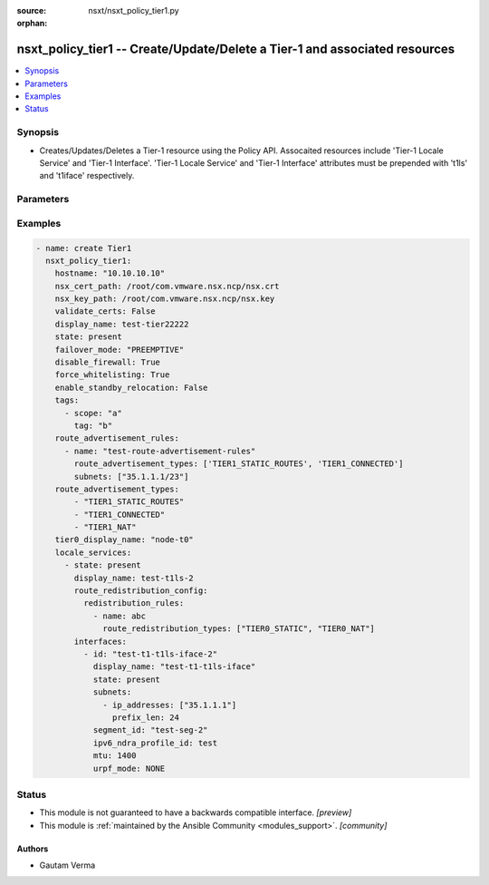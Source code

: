 :source: nsxt/nsxt_policy_tier1.py

:orphan:

.. _nsxt_policy_tier1_module:


nsxt_policy_tier1 -- Create/Update/Delete a Tier-1 and associated resources
+++++++++++++++++++++++++++++++++++++++++++++++++++++++++++++++++++++++++++

.. versionadded:: 2.8

.. contents::
   :local:
   :depth: 1


Synopsis
--------
- Creates/Updates/Deletes a Tier-1 resource using the Policy API. Assocaited resources include 'Tier-1 Locale Service' and 'Tier-1 Interface'. 'Tier-1 Locale Service' and 'Tier-1 Interface' attributes must be prepended with 't1ls' and 't1iface' respectively.




Parameters
----------

.. raw:: html

    <table  border=0 cellpadding=0 class="documentation-table">
        <tr>
            <th colspan="4">Parameter</th>
            <th>Choices/<font color="blue">Defaults</font></th>
                        <th width="100%">Comments</th>
        </tr>
                    <tr>
                                                                <td colspan="4">
                    <div class="ansibleOptionAnchor" id="parameter-achieve_subresource_state_if_del_parent"></div>
                    <b>achieve_subresource_state_if_del_parent</b>
                    <a class="ansibleOptionLink" href="#parameter-achieve_subresource_state_if_del_parent" title="Permalink to this option"></a>
                    <div style="font-size: small">
                        <span style="color: purple">boolean</span>
                                                                    </div>
                                    </td>
                                <td>
                                                                                                                                                                                                                    <ul style="margin: 0; padding: 0"><b>Choices:</b>
                                                                                                                                                                <li><div style="color: blue"><b>no</b>&nbsp;&larr;</div></li>
                                                                                                                                                                                                <li>yes</li>
                                                                                    </ul>
                                                                            </td>
                                                                <td>
                                            <div>Can be used to achieve the state of subresources even if the parent(base) resource&#x27;s state is absent.</div>
                                            <div>Can be specified for each subresource.</div>
                                                        </td>
            </tr>
                                <tr>
                                                                <td colspan="4">
                    <div class="ansibleOptionAnchor" id="parameter-ca_path"></div>
                    <b>ca_path</b>
                    <a class="ansibleOptionLink" href="#parameter-ca_path" title="Permalink to this option"></a>
                    <div style="font-size: small">
                        <span style="color: purple">string</span>
                                                                    </div>
                                    </td>
                                <td>
                                                                                                                                                            </td>
                                                                <td>
                                            <div>Path to the CA bundle to be used to verify host&#x27;s SSL certificate</div>
                                                        </td>
            </tr>
                                <tr>
                                                                <td colspan="4">
                    <div class="ansibleOptionAnchor" id="parameter-create_or_update_subresource_first"></div>
                    <b>create_or_update_subresource_first</b>
                    <a class="ansibleOptionLink" href="#parameter-create_or_update_subresource_first" title="Permalink to this option"></a>
                    <div style="font-size: small">
                        <span style="color: purple">boolean</span>
                                                                    </div>
                                    </td>
                                <td>
                                                                                                                                                                                                                    <ul style="margin: 0; padding: 0"><b>Choices:</b>
                                                                                                                                                                <li><div style="color: blue"><b>no</b>&nbsp;&larr;</div></li>
                                                                                                                                                                                                <li>yes</li>
                                                                                    </ul>
                                                                            </td>
                                                                <td>
                                            <div>Can be used to create subresources first.</div>
                                            <div>Can be specified for each subresource.</div>
                                                        </td>
            </tr>
                                <tr>
                                                                <td colspan="4">
                    <div class="ansibleOptionAnchor" id="parameter-default_rule_logging"></div>
                    <b>default_rule_logging</b>
                    <a class="ansibleOptionLink" href="#parameter-default_rule_logging" title="Permalink to this option"></a>
                    <div style="font-size: small">
                        <span style="color: purple">-</span>
                                                                    </div>
                                    </td>
                                <td>
                                                                                                                                                                                                                <b>Default:</b><br/><div style="color: blue">"no"</div>
                                    </td>
                                                                <td>
                                            <div>Enable logging for whitelisted rule. Indicates if logging should be enabled for the default whitelisting rule.</div>
                                                        </td>
            </tr>
                                <tr>
                                                                <td colspan="4">
                    <div class="ansibleOptionAnchor" id="parameter-delete_subresource_first"></div>
                    <b>delete_subresource_first</b>
                    <a class="ansibleOptionLink" href="#parameter-delete_subresource_first" title="Permalink to this option"></a>
                    <div style="font-size: small">
                        <span style="color: purple">boolean</span>
                                                                    </div>
                                    </td>
                                <td>
                                                                                                                                                                                                                    <ul style="margin: 0; padding: 0"><b>Choices:</b>
                                                                                                                                                                <li>no</li>
                                                                                                                                                                                                <li><div style="color: blue"><b>yes</b>&nbsp;&larr;</div></li>
                                                                                    </ul>
                                                                            </td>
                                                                <td>
                                            <div>Can be used to delete subresources first.</div>
                                            <div>Can be specified for each subresource.</div>
                                                        </td>
            </tr>
                                <tr>
                                                                <td colspan="4">
                    <div class="ansibleOptionAnchor" id="parameter-description"></div>
                    <b>description</b>
                    <a class="ansibleOptionLink" href="#parameter-description" title="Permalink to this option"></a>
                    <div style="font-size: small">
                        <span style="color: purple">string</span>
                                                                    </div>
                                    </td>
                                <td>
                                                                                                                                                            </td>
                                                                <td>
                                            <div>Tier-1 description</div>
                                                        </td>
            </tr>
                                <tr>
                                                                <td colspan="4">
                    <div class="ansibleOptionAnchor" id="parameter-dhcp_config_display_name"></div>
                    <b>dhcp_config_display_name</b>
                    <a class="ansibleOptionLink" href="#parameter-dhcp_config_display_name" title="Permalink to this option"></a>
                    <div style="font-size: small">
                        <span style="color: purple">string</span>
                                                                    </div>
                                    </td>
                                <td>
                                                                                                                                                            </td>
                                                                <td>
                                            <div>Same as dhcp_config_id. Either one can be specified. If both are specified, dhcp_config_id takes precedence.</div>
                                                        </td>
            </tr>
                                <tr>
                                                                <td colspan="4">
                    <div class="ansibleOptionAnchor" id="parameter-dhcp_config_id"></div>
                    <b>dhcp_config_id</b>
                    <a class="ansibleOptionLink" href="#parameter-dhcp_config_id" title="Permalink to this option"></a>
                    <div style="font-size: small">
                        <span style="color: purple">string</span>
                                                                    </div>
                                    </td>
                                <td>
                                                                                                                                                            </td>
                                                                <td>
                                            <div>DHCP configuration for Segments connected to Tier-1. DHCP service is configured in relay mode.</div>
                                                        </td>
            </tr>
                                <tr>
                                                                <td colspan="4">
                    <div class="ansibleOptionAnchor" id="parameter-disable_firewall"></div>
                    <b>disable_firewall</b>
                    <a class="ansibleOptionLink" href="#parameter-disable_firewall" title="Permalink to this option"></a>
                    <div style="font-size: small">
                        <span style="color: purple">boolean</span>
                                                                    </div>
                                    </td>
                                <td>
                                                                                                                                                                                                                    <ul style="margin: 0; padding: 0"><b>Choices:</b>
                                                                                                                                                                <li><div style="color: blue"><b>no</b>&nbsp;&larr;</div></li>
                                                                                                                                                                                                <li>yes</li>
                                                                                    </ul>
                                                                            </td>
                                                                <td>
                                            <div>Disable or enable gateway fiewall.</div>
                                                        </td>
            </tr>
                                <tr>
                                                                <td colspan="4">
                    <div class="ansibleOptionAnchor" id="parameter-display_name"></div>
                    <b>display_name</b>
                    <a class="ansibleOptionLink" href="#parameter-display_name" title="Permalink to this option"></a>
                    <div style="font-size: small">
                        <span style="color: purple">string</span>
                                                                    </div>
                                    </td>
                                <td>
                                                                                                                                                            </td>
                                                                <td>
                                            <div>Display name.</div>
                                            <div>If resource ID is not specified, display_name will be used as ID.</div>
                                                        </td>
            </tr>
                                <tr>
                                                                <td colspan="4">
                    <div class="ansibleOptionAnchor" id="parameter-do_wait_till_create"></div>
                    <b>do_wait_till_create</b>
                    <a class="ansibleOptionLink" href="#parameter-do_wait_till_create" title="Permalink to this option"></a>
                    <div style="font-size: small">
                        <span style="color: purple">boolean</span>
                                                                    </div>
                                    </td>
                                <td>
                                                                                                                                                                                                                    <ul style="margin: 0; padding: 0"><b>Choices:</b>
                                                                                                                                                                <li><div style="color: blue"><b>no</b>&nbsp;&larr;</div></li>
                                                                                                                                                                                                <li>yes</li>
                                                                                    </ul>
                                                                            </td>
                                                                <td>
                                            <div>Can be used to wait for the realization of subresource before the request to create the next resource is sent to the Manager.</div>
                                            <div>Can be specified for each subresource.</div>
                                                        </td>
            </tr>
                                <tr>
                                                                <td colspan="4">
                    <div class="ansibleOptionAnchor" id="parameter-enable_standby_relocation"></div>
                    <b>enable_standby_relocation</b>
                    <a class="ansibleOptionLink" href="#parameter-enable_standby_relocation" title="Permalink to this option"></a>
                    <div style="font-size: small">
                        <span style="color: purple">boolean</span>
                                                                    </div>
                                    </td>
                                <td>
                                                                                                                                                                                                                    <ul style="margin: 0; padding: 0"><b>Choices:</b>
                                                                                                                                                                <li><div style="color: blue"><b>no</b>&nbsp;&larr;</div></li>
                                                                                                                                                                                                <li>yes</li>
                                                                                    </ul>
                                                                            </td>
                                                                <td>
                                            <div>Flag to enable standby service router relocation.</div>
                                            <div>Standby relocation is not enabled until edge cluster is configured for Tier1.</div>
                                                        </td>
            </tr>
                                <tr>
                                                                <td colspan="4">
                    <div class="ansibleOptionAnchor" id="parameter-failover_mode"></div>
                    <b>failover_mode</b>
                    <a class="ansibleOptionLink" href="#parameter-failover_mode" title="Permalink to this option"></a>
                    <div style="font-size: small">
                        <span style="color: purple">string</span>
                                                                    </div>
                                    </td>
                                <td>
                                                                                                                            <ul style="margin: 0; padding: 0"><b>Choices:</b>
                                                                                                                                                                <li><div style="color: blue"><b>NON_PREEMPTIVE</b>&nbsp;&larr;</div></li>
                                                                                                                                                                                                <li>PREEMPTIVE</li>
                                                                                    </ul>
                                                                            </td>
                                                                <td>
                                            <div>Determines the behavior when a Tier-1 instance in ACTIVE-STANDBY high-availability mode restarts after a failure. If set to PREEMPTIVE, the preferred node will take over, even if it causes another failure. If set to NON_PREEMPTIVE, then the instance that restarted will remain secondary. This property must not be populated unless the ha_mode property is set to ACTIVE_STANDBY.</div>
                                                        </td>
            </tr>
                                <tr>
                                                                <td colspan="4">
                    <div class="ansibleOptionAnchor" id="parameter-force_whitelisting"></div>
                    <b>force_whitelisting</b>
                    <a class="ansibleOptionLink" href="#parameter-force_whitelisting" title="Permalink to this option"></a>
                    <div style="font-size: small">
                        <span style="color: purple">boolean</span>
                                                                    </div>
                                    </td>
                                <td>
                                                                                                                                                                                                                    <ul style="margin: 0; padding: 0"><b>Choices:</b>
                                                                                                                                                                <li><div style="color: blue"><b>no</b>&nbsp;&larr;</div></li>
                                                                                                                                                                                                <li>yes</li>
                                                                                    </ul>
                                                                            </td>
                                                                <td>
                                            <div>Flag to add whitelisting FW rule during realization.</div>
                                                        </td>
            </tr>
                                <tr>
                                                                <td colspan="4">
                    <div class="ansibleOptionAnchor" id="parameter-hostname"></div>
                    <b>hostname</b>
                    <a class="ansibleOptionLink" href="#parameter-hostname" title="Permalink to this option"></a>
                    <div style="font-size: small">
                        <span style="color: purple">string</span>
                                                 / <span style="color: red">required</span>                    </div>
                                    </td>
                                <td>
                                                                                                                                                            </td>
                                                                <td>
                                            <div>Deployed NSX manager hostname.</div>
                                                        </td>
            </tr>
                                <tr>
                                                                <td colspan="4">
                    <div class="ansibleOptionAnchor" id="parameter-id"></div>
                    <b>id</b>
                    <a class="ansibleOptionLink" href="#parameter-id" title="Permalink to this option"></a>
                    <div style="font-size: small">
                        <span style="color: purple">string</span>
                                                                    </div>
                                    </td>
                                <td>
                                                                                                                                                            </td>
                                                                <td>
                                            <div>Tier-1 ID</div>
                                                        </td>
            </tr>
                                <tr>
                                                                <td colspan="4">
                    <div class="ansibleOptionAnchor" id="parameter-intersite_config"></div>
                    <b>intersite_config</b>
                    <a class="ansibleOptionLink" href="#parameter-intersite_config" title="Permalink to this option"></a>
                    <div style="font-size: small">
                        <span style="color: purple">dictionary</span>
                                                                    </div>
                                    </td>
                                <td>
                                                                                                                                                            </td>
                                                                <td>
                                            <div>Inter site routing configuration when the gateway is streched.</div>
                                                        </td>
            </tr>
                                                            <tr>
                                                    <td class="elbow-placeholder"></td>
                                                <td colspan="3">
                    <div class="ansibleOptionAnchor" id="parameter-intersite_config/fallback_sites"></div>
                    <b>fallback_sites</b>
                    <a class="ansibleOptionLink" href="#parameter-intersite_config/fallback_sites" title="Permalink to this option"></a>
                    <div style="font-size: small">
                        <span style="color: purple">list</span>
                                                                    </div>
                                    </td>
                                <td>
                                                                                                                                                            </td>
                                                                <td>
                                            <div>Fallback site to be used as new primary site on current primary site failure. Disaster recovery must be initiated via API/UI. Fallback site configuration is supported only for T0 gateway. T1 gateway will follow T0 gateway&#x27;s primary site during disaster recovery</div>
                                                        </td>
            </tr>
                                <tr>
                                                    <td class="elbow-placeholder"></td>
                                                <td colspan="3">
                    <div class="ansibleOptionAnchor" id="parameter-intersite_config/intersite_transit_subnet"></div>
                    <b>intersite_transit_subnet</b>
                    <a class="ansibleOptionLink" href="#parameter-intersite_config/intersite_transit_subnet" title="Permalink to this option"></a>
                    <div style="font-size: small">
                        <span style="color: purple">string</span>
                                                                    </div>
                                    </td>
                                <td>
                                                                                                                                                                    <b>Default:</b><br/><div style="color: blue">"169.254.32.0/20"</div>
                                    </td>
                                                                <td>
                                            <div>Transit subnet in CIDR format</div>
                                            <div>IPv4 subnet for inter-site transit segment connecting service routers across sites for stretched gateway. For IPv6 link local subnet is auto configured</div>
                                                        </td>
            </tr>
                                <tr>
                                                    <td class="elbow-placeholder"></td>
                                                <td colspan="3">
                    <div class="ansibleOptionAnchor" id="parameter-intersite_config/last_admin_active_epoch"></div>
                    <b>last_admin_active_epoch</b>
                    <a class="ansibleOptionLink" href="#parameter-intersite_config/last_admin_active_epoch" title="Permalink to this option"></a>
                    <div style="font-size: small">
                        <span style="color: purple">integer</span>
                                                                    </div>
                                    </td>
                                <td>
                                                                                                                                                            </td>
                                                                <td>
                                            <div>Epoch of last time admin changing active LocaleServices</div>
                                            <div>Epoch(in seconds) is auto updated based on system current timestamp when primary locale service is updated. It is used for resolving conflict during site failover. If system clock not in sync then User can optionally override this. New value must be higher than the current value.</div>
                                                        </td>
            </tr>
                                <tr>
                                                    <td class="elbow-placeholder"></td>
                                                <td colspan="3">
                    <div class="ansibleOptionAnchor" id="parameter-intersite_config/primary_site_path"></div>
                    <b>primary_site_path</b>
                    <a class="ansibleOptionLink" href="#parameter-intersite_config/primary_site_path" title="Permalink to this option"></a>
                    <div style="font-size: small">
                        <span style="color: purple">string</span>
                                                                    </div>
                                    </td>
                                <td>
                                                                                                                                                            </td>
                                                                <td>
                                            <div>Primary egress site for gateway.</div>
                                            <div>Primary egress site for gateway. T0/T1 gateway in Active/Standby mode supports stateful services on primary site. In this mode primary site must be set if gateway is stretched to more than one site. For T0 gateway in Active/Active primary site is optional field. If set then secondary site prefers routes learned from primary over locally learned routes. This field is not applicable for T1 gateway with no services</div>
                                                        </td>
            </tr>
                    
                                                <tr>
                                                                <td colspan="4">
                    <div class="ansibleOptionAnchor" id="parameter-ipv6_dad_profile_display_name"></div>
                    <b>ipv6_dad_profile_display_name</b>
                    <a class="ansibleOptionLink" href="#parameter-ipv6_dad_profile_display_name" title="Permalink to this option"></a>
                    <div style="font-size: small">
                        <span style="color: purple">string</span>
                                                                    </div>
                                    </td>
                                <td>
                                                                                                                                                            </td>
                                                                <td>
                                            <div>Same as ipv6_dad_profile_id. Either one can be specified. If both are specified, ipv6_dad_profile_id takes precedence.</div>
                                                        </td>
            </tr>
                                <tr>
                                                                <td colspan="4">
                    <div class="ansibleOptionAnchor" id="parameter-ipv6_dad_profile_id"></div>
                    <b>ipv6_dad_profile_id</b>
                    <a class="ansibleOptionLink" href="#parameter-ipv6_dad_profile_id" title="Permalink to this option"></a>
                    <div style="font-size: small">
                        <span style="color: purple">string</span>
                                                                    </div>
                                    </td>
                                <td>
                                                                                                                                                            </td>
                                                                <td>
                                            <div>IPv6 DRA profile configuration on Tier1. Either or both NDRA and/or DAD profiles can be configured. Related attribute ipv6_ndra_profile_id.</div>
                                                        </td>
            </tr>
                                <tr>
                                                                <td colspan="4">
                    <div class="ansibleOptionAnchor" id="parameter-ipv6_ndra_profile_display_name"></div>
                    <b>ipv6_ndra_profile_display_name</b>
                    <a class="ansibleOptionLink" href="#parameter-ipv6_ndra_profile_display_name" title="Permalink to this option"></a>
                    <div style="font-size: small">
                        <span style="color: purple">string</span>
                                                                    </div>
                                    </td>
                                <td>
                                                                                                                                                            </td>
                                                                <td>
                                            <div>Same as ipv6_ndra_profile_id. Either one can be specified. If both are specified, ipv6_ndra_profile_id takes precedence.</div>
                                                        </td>
            </tr>
                                <tr>
                                                                <td colspan="4">
                    <div class="ansibleOptionAnchor" id="parameter-ipv6_ndra_profile_id"></div>
                    <b>ipv6_ndra_profile_id</b>
                    <a class="ansibleOptionLink" href="#parameter-ipv6_ndra_profile_id" title="Permalink to this option"></a>
                    <div style="font-size: small">
                        <span style="color: purple">string</span>
                                                                    </div>
                                    </td>
                                <td>
                                                                                                                                                            </td>
                                                                <td>
                                            <div>IPv6 NDRA profile configuration on Tier1. Either or both NDRA and/or DAD profiles can be configured. Related attribute ipv6_dad_profile_id.</div>
                                                        </td>
            </tr>
                                <tr>
                                                                <td colspan="4">
                    <div class="ansibleOptionAnchor" id="parameter-locale_services"></div>
                    <b>locale_services</b>
                    <a class="ansibleOptionLink" href="#parameter-locale_services" title="Permalink to this option"></a>
                    <div style="font-size: small">
                        <span style="color: purple">list</span>
                                                                    </div>
                                    </td>
                                <td>
                                                                                                                                                            </td>
                                                                <td>
                                            <div>This is a list of Locale Services that need to be created, updated, or deleted</div>
                                                        </td>
            </tr>
                                                            <tr>
                                                    <td class="elbow-placeholder"></td>
                                                <td colspan="3">
                    <div class="ansibleOptionAnchor" id="parameter-locale_services/achieve_subresource_state_if_del_parent"></div>
                    <b>achieve_subresource_state_if_del_parent</b>
                    <a class="ansibleOptionLink" href="#parameter-locale_services/achieve_subresource_state_if_del_parent" title="Permalink to this option"></a>
                    <div style="font-size: small">
                        <span style="color: purple">boolean</span>
                                                                    </div>
                                    </td>
                                <td>
                                                                                                                                                                                                                    <ul style="margin: 0; padding: 0"><b>Choices:</b>
                                                                                                                                                                <li><div style="color: blue"><b>no</b>&nbsp;&larr;</div></li>
                                                                                                                                                                                                <li>yes</li>
                                                                                    </ul>
                                                                            </td>
                                                                <td>
                                            <div>Can be used to achieve the state of subresources even if the parent(base) resource&#x27;s state is absent.</div>
                                            <div>Can be specified for each subresource.</div>
                                                        </td>
            </tr>
                                <tr>
                                                    <td class="elbow-placeholder"></td>
                                                <td colspan="3">
                    <div class="ansibleOptionAnchor" id="parameter-locale_services/description"></div>
                    <b>description</b>
                    <a class="ansibleOptionLink" href="#parameter-locale_services/description" title="Permalink to this option"></a>
                    <div style="font-size: small">
                        <span style="color: purple">string</span>
                                                                    </div>
                                    </td>
                                <td>
                                                                                                                                                            </td>
                                                                <td>
                                            <div>Tier-1 Locale Service  description</div>
                                                        </td>
            </tr>
                                <tr>
                                                    <td class="elbow-placeholder"></td>
                                                <td colspan="3">
                    <div class="ansibleOptionAnchor" id="parameter-locale_services/display_name"></div>
                    <b>display_name</b>
                    <a class="ansibleOptionLink" href="#parameter-locale_services/display_name" title="Permalink to this option"></a>
                    <div style="font-size: small">
                        <span style="color: purple">string</span>
                                                                    </div>
                                    </td>
                                <td>
                                                                                                                                                            </td>
                                                                <td>
                                            <div>Tier-1 Locale Service display name.</div>
                                            <div>Either this or id must be specified. If both are specified, id takes precedence.</div>
                                                        </td>
            </tr>
                                <tr>
                                                    <td class="elbow-placeholder"></td>
                                                <td colspan="3">
                    <div class="ansibleOptionAnchor" id="parameter-locale_services/do_wait_till_create"></div>
                    <b>do_wait_till_create</b>
                    <a class="ansibleOptionLink" href="#parameter-locale_services/do_wait_till_create" title="Permalink to this option"></a>
                    <div style="font-size: small">
                        <span style="color: purple">boolean</span>
                                                                    </div>
                                    </td>
                                <td>
                                                                                                                                                                                                                    <ul style="margin: 0; padding: 0"><b>Choices:</b>
                                                                                                                                                                <li><div style="color: blue"><b>no</b>&nbsp;&larr;</div></li>
                                                                                                                                                                                                <li>yes</li>
                                                                                    </ul>
                                                                            </td>
                                                                <td>
                                            <div>Can be used to wait for the realization of subresource before the request to create the next resource is sent to the Manager</div>
                                                        </td>
            </tr>
                                <tr>
                                                    <td class="elbow-placeholder"></td>
                                                <td colspan="3">
                    <div class="ansibleOptionAnchor" id="parameter-locale_services/edge_cluster_info"></div>
                    <b>edge_cluster_info</b>
                    <a class="ansibleOptionLink" href="#parameter-locale_services/edge_cluster_info" title="Permalink to this option"></a>
                    <div style="font-size: small">
                        <span style="color: purple">dictionary</span>
                                                                    </div>
                                    </td>
                                <td>
                                                                                                                                                            </td>
                                                                <td>
                                            <div>Used to create path to edge cluster. Auto-assigned if associated enforcement-point has only one edge cluster.</div>
                                                        </td>
            </tr>
                                                            <tr>
                                                    <td class="elbow-placeholder"></td>
                                    <td class="elbow-placeholder"></td>
                                                <td colspan="2">
                    <div class="ansibleOptionAnchor" id="parameter-locale_services/edge_cluster_info/edge_cluster_display_name"></div>
                    <b>edge_cluster_display_name</b>
                    <a class="ansibleOptionLink" href="#parameter-locale_services/edge_cluster_info/edge_cluster_display_name" title="Permalink to this option"></a>
                    <div style="font-size: small">
                        <span style="color: purple">string</span>
                                                                    </div>
                                    </td>
                                <td>
                                                                                                                                                            </td>
                                                                <td>
                                            <div>display name of the edge cluster.</div>
                                            <div>Either this or edge_cluster_id must be specified. If both are specified, edge_cluster_id takes precedence</div>
                                                        </td>
            </tr>
                                <tr>
                                                    <td class="elbow-placeholder"></td>
                                    <td class="elbow-placeholder"></td>
                                                <td colspan="2">
                    <div class="ansibleOptionAnchor" id="parameter-locale_services/edge_cluster_info/edge_cluster_id"></div>
                    <b>edge_cluster_id</b>
                    <a class="ansibleOptionLink" href="#parameter-locale_services/edge_cluster_info/edge_cluster_id" title="Permalink to this option"></a>
                    <div style="font-size: small">
                        <span style="color: purple">string</span>
                                                 / <span style="color: red">required</span>                    </div>
                                    </td>
                                <td>
                                                                                                                                                            </td>
                                                                <td>
                                            <div>ID of the edge cluster</div>
                                                        </td>
            </tr>
                                <tr>
                                                    <td class="elbow-placeholder"></td>
                                    <td class="elbow-placeholder"></td>
                                                <td colspan="2">
                    <div class="ansibleOptionAnchor" id="parameter-locale_services/edge_cluster_info/enforcementpoint_id"></div>
                    <b>enforcementpoint_id</b>
                    <a class="ansibleOptionLink" href="#parameter-locale_services/edge_cluster_info/enforcementpoint_id" title="Permalink to this option"></a>
                    <div style="font-size: small">
                        <span style="color: purple">string</span>
                                                                    </div>
                                    </td>
                                <td>
                                                                                                                                                                    <b>Default:</b><br/><div style="color: blue">"default"</div>
                                    </td>
                                                                <td>
                                            <div>enforcementpoint_id where edge cluster is located</div>
                                                        </td>
            </tr>
                                <tr>
                                                    <td class="elbow-placeholder"></td>
                                    <td class="elbow-placeholder"></td>
                                                <td colspan="2">
                    <div class="ansibleOptionAnchor" id="parameter-locale_services/edge_cluster_info/site_id"></div>
                    <b>site_id</b>
                    <a class="ansibleOptionLink" href="#parameter-locale_services/edge_cluster_info/site_id" title="Permalink to this option"></a>
                    <div style="font-size: small">
                        <span style="color: purple">string</span>
                                                                    </div>
                                    </td>
                                <td>
                                                                                                                                                                    <b>Default:</b><br/><div style="color: blue">"default"</div>
                                    </td>
                                                                <td>
                                            <div>site_id where edge cluster is located</div>
                                                        </td>
            </tr>
                    
                                                <tr>
                                                    <td class="elbow-placeholder"></td>
                                                <td colspan="3">
                    <div class="ansibleOptionAnchor" id="parameter-locale_services/ha_vip_configs"></div>
                    <b>ha_vip_configs</b>
                    <a class="ansibleOptionLink" href="#parameter-locale_services/ha_vip_configs" title="Permalink to this option"></a>
                    <div style="font-size: small">
                        <span style="color: purple">list</span>
                         / <span style="color: purple">elements=dictionary</span>                                            </div>
                                    </td>
                                <td>
                                                                                                                                                            </td>
                                                                <td>
                                            <div>Array of HA VIP Config.</div>
                                            <div>This configuration can be defined only for Active-Standby Tier0 gateway to provide redundancy. For mulitple external interfaces, multiple HA VIP configs must be defined and each config will pair exactly two external interfaces. The VIP will move and will always be owned by the Active node. When this property is configured, configuration of dynamic-routing is not allowed.</div>
                                                        </td>
            </tr>
                                                            <tr>
                                                    <td class="elbow-placeholder"></td>
                                    <td class="elbow-placeholder"></td>
                                                <td colspan="2">
                    <div class="ansibleOptionAnchor" id="parameter-locale_services/ha_vip_configs/enabled"></div>
                    <b>enabled</b>
                    <a class="ansibleOptionLink" href="#parameter-locale_services/ha_vip_configs/enabled" title="Permalink to this option"></a>
                    <div style="font-size: small">
                        <span style="color: purple">boolean</span>
                                                                    </div>
                                    </td>
                                <td>
                                                                                                                                                                                                                    <ul style="margin: 0; padding: 0"><b>Choices:</b>
                                                                                                                                                                <li>no</li>
                                                                                                                                                                                                <li><div style="color: blue"><b>yes</b>&nbsp;&larr;</div></li>
                                                                                    </ul>
                                                                            </td>
                                                                <td>
                                            <div>Flag to enable this HA VIP config.</div>
                                                        </td>
            </tr>
                                <tr>
                                                    <td class="elbow-placeholder"></td>
                                    <td class="elbow-placeholder"></td>
                                                <td colspan="2">
                    <div class="ansibleOptionAnchor" id="parameter-locale_services/ha_vip_configs/external_interface_paths"></div>
                    <b>external_interface_paths</b>
                    <a class="ansibleOptionLink" href="#parameter-locale_services/ha_vip_configs/external_interface_paths" title="Permalink to this option"></a>
                    <div style="font-size: small">
                        <span style="color: purple">list</span>
                                                                    </div>
                                    </td>
                                <td>
                                                                                                                                                            </td>
                                                                <td>
                                            <div>Policy paths to Tier0 external interfaces for providing redundancy</div>
                                            <div>Policy paths to Tier0 external interfaces which are to be paired to provide redundancy. Floating IP will be owned by one of these interfaces depending upon which edge node is Active.</div>
                                                        </td>
            </tr>
                                <tr>
                                                    <td class="elbow-placeholder"></td>
                                    <td class="elbow-placeholder"></td>
                                                <td colspan="2">
                    <div class="ansibleOptionAnchor" id="parameter-locale_services/ha_vip_configs/vip_subnets"></div>
                    <b>vip_subnets</b>
                    <a class="ansibleOptionLink" href="#parameter-locale_services/ha_vip_configs/vip_subnets" title="Permalink to this option"></a>
                    <div style="font-size: small">
                        <span style="color: purple">list</span>
                                                                    </div>
                                    </td>
                                <td>
                                                                                                                                                            </td>
                                                                <td>
                                            <div>VIP floating IP address subnets</div>
                                            <div>Array of IP address subnets which will be used as floating IP addresses.</div>
                                                        </td>
            </tr>
                                                            <tr>
                                                    <td class="elbow-placeholder"></td>
                                    <td class="elbow-placeholder"></td>
                                    <td class="elbow-placeholder"></td>
                                                <td colspan="1">
                    <div class="ansibleOptionAnchor" id="parameter-locale_services/ha_vip_configs/vip_subnets/ip_addresses"></div>
                    <b>ip_addresses</b>
                    <a class="ansibleOptionLink" href="#parameter-locale_services/ha_vip_configs/vip_subnets/ip_addresses" title="Permalink to this option"></a>
                    <div style="font-size: small">
                        <span style="color: purple">list</span>
                                                 / <span style="color: red">required</span>                    </div>
                                    </td>
                                <td>
                                                                                                                                                            </td>
                                                                <td>
                                            <div>IP addresses assigned to interface</div>
                                                        </td>
            </tr>
                                <tr>
                                                    <td class="elbow-placeholder"></td>
                                    <td class="elbow-placeholder"></td>
                                    <td class="elbow-placeholder"></td>
                                                <td colspan="1">
                    <div class="ansibleOptionAnchor" id="parameter-locale_services/ha_vip_configs/vip_subnets/prefix_len"></div>
                    <b>prefix_len</b>
                    <a class="ansibleOptionLink" href="#parameter-locale_services/ha_vip_configs/vip_subnets/prefix_len" title="Permalink to this option"></a>
                    <div style="font-size: small">
                        <span style="color: purple">integer</span>
                                                 / <span style="color: red">required</span>                    </div>
                                    </td>
                                <td>
                                                                                                                                                            </td>
                                                                <td>
                                            <div>Subnet prefix length</div>
                                                        </td>
            </tr>
                    
                                    
                                                <tr>
                                                    <td class="elbow-placeholder"></td>
                                                <td colspan="3">
                    <div class="ansibleOptionAnchor" id="parameter-locale_services/id"></div>
                    <b>id</b>
                    <a class="ansibleOptionLink" href="#parameter-locale_services/id" title="Permalink to this option"></a>
                    <div style="font-size: small">
                        <span style="color: purple">string</span>
                                                                    </div>
                                    </td>
                                <td>
                                                                                                                                                            </td>
                                                                <td>
                                            <div>Tier-1 Locale Service ID</div>
                                                        </td>
            </tr>
                                <tr>
                                                    <td class="elbow-placeholder"></td>
                                                <td colspan="3">
                    <div class="ansibleOptionAnchor" id="parameter-locale_services/interfaces"></div>
                    <b>interfaces</b>
                    <a class="ansibleOptionLink" href="#parameter-locale_services/interfaces" title="Permalink to this option"></a>
                    <div style="font-size: small">
                        <span style="color: purple">list</span>
                                                                    </div>
                                    </td>
                                <td>
                                                                                                                                                            </td>
                                                                <td>
                                            <div>Specify the interfaces associated with the Gateway in this section that need to be created, updated, or deleted</div>
                                                        </td>
            </tr>
                                                            <tr>
                                                    <td class="elbow-placeholder"></td>
                                    <td class="elbow-placeholder"></td>
                                                <td colspan="2">
                    <div class="ansibleOptionAnchor" id="parameter-locale_services/interfaces/achieve_subresource_state_if_del_parent"></div>
                    <b>achieve_subresource_state_if_del_parent</b>
                    <a class="ansibleOptionLink" href="#parameter-locale_services/interfaces/achieve_subresource_state_if_del_parent" title="Permalink to this option"></a>
                    <div style="font-size: small">
                        <span style="color: purple">boolean</span>
                                                                    </div>
                                    </td>
                                <td>
                                                                                                                                                                                                                    <ul style="margin: 0; padding: 0"><b>Choices:</b>
                                                                                                                                                                <li><div style="color: blue"><b>no</b>&nbsp;&larr;</div></li>
                                                                                                                                                                                                <li>yes</li>
                                                                                    </ul>
                                                                            </td>
                                                                <td>
                                            <div>Can be used to achieve the state of subresources even if the parent(base) resource&#x27;s state is absent.</div>
                                            <div>Can be specified for each subresource.</div>
                                                        </td>
            </tr>
                                <tr>
                                                    <td class="elbow-placeholder"></td>
                                    <td class="elbow-placeholder"></td>
                                                <td colspan="2">
                    <div class="ansibleOptionAnchor" id="parameter-locale_services/interfaces/description"></div>
                    <b>description</b>
                    <a class="ansibleOptionLink" href="#parameter-locale_services/interfaces/description" title="Permalink to this option"></a>
                    <div style="font-size: small">
                        <span style="color: purple">string</span>
                                                                    </div>
                                    </td>
                                <td>
                                                                                                                                                            </td>
                                                                <td>
                                            <div>Tier-1 Interface  description</div>
                                                        </td>
            </tr>
                                <tr>
                                                    <td class="elbow-placeholder"></td>
                                    <td class="elbow-placeholder"></td>
                                                <td colspan="2">
                    <div class="ansibleOptionAnchor" id="parameter-locale_services/interfaces/display_name"></div>
                    <b>display_name</b>
                    <a class="ansibleOptionLink" href="#parameter-locale_services/interfaces/display_name" title="Permalink to this option"></a>
                    <div style="font-size: small">
                        <span style="color: purple">string</span>
                                                                    </div>
                                    </td>
                                <td>
                                                                                                                                                            </td>
                                                                <td>
                                            <div>Tier-1 Interface display name</div>
                                            <div>Either this or id must be specified. If both are specified, id takes precedence.</div>
                                                        </td>
            </tr>
                                <tr>
                                                    <td class="elbow-placeholder"></td>
                                    <td class="elbow-placeholder"></td>
                                                <td colspan="2">
                    <div class="ansibleOptionAnchor" id="parameter-locale_services/interfaces/do_wait_till_create"></div>
                    <b>do_wait_till_create</b>
                    <a class="ansibleOptionLink" href="#parameter-locale_services/interfaces/do_wait_till_create" title="Permalink to this option"></a>
                    <div style="font-size: small">
                        <span style="color: purple">boolean</span>
                                                                    </div>
                                    </td>
                                <td>
                                                                                                                                                                                                                    <ul style="margin: 0; padding: 0"><b>Choices:</b>
                                                                                                                                                                <li><div style="color: blue"><b>no</b>&nbsp;&larr;</div></li>
                                                                                                                                                                                                <li>yes</li>
                                                                                    </ul>
                                                                            </td>
                                                                <td>
                                            <div>Can be used to wait for the realization of subresource before the request to create the next resource is sent to the Manager</div>
                                                        </td>
            </tr>
                                <tr>
                                                    <td class="elbow-placeholder"></td>
                                    <td class="elbow-placeholder"></td>
                                                <td colspan="2">
                    <div class="ansibleOptionAnchor" id="parameter-locale_services/interfaces/id"></div>
                    <b>id</b>
                    <a class="ansibleOptionLink" href="#parameter-locale_services/interfaces/id" title="Permalink to this option"></a>
                    <div style="font-size: small">
                        <span style="color: purple">string</span>
                                                                    </div>
                                    </td>
                                <td>
                                                                                                                                                            </td>
                                                                <td>
                                            <div>Tier-1 Interface ID</div>
                                                        </td>
            </tr>
                                <tr>
                                                    <td class="elbow-placeholder"></td>
                                    <td class="elbow-placeholder"></td>
                                                <td colspan="2">
                    <div class="ansibleOptionAnchor" id="parameter-locale_services/interfaces/ipv6_ndra_profile_id"></div>
                    <b>ipv6_ndra_profile_id</b>
                    <a class="ansibleOptionLink" href="#parameter-locale_services/interfaces/ipv6_ndra_profile_id" title="Permalink to this option"></a>
                    <div style="font-size: small">
                        <span style="color: purple">string</span>
                                                                    </div>
                                    </td>
                                <td>
                                                                                                                                                            </td>
                                                                <td>
                                            <div>Configrue IPv6 NDRA profile. Only one NDRA profile can be configured</div>
                                            <div>Required if <em>id != null</em></div>
                                                        </td>
            </tr>
                                <tr>
                                                    <td class="elbow-placeholder"></td>
                                    <td class="elbow-placeholder"></td>
                                                <td colspan="2">
                    <div class="ansibleOptionAnchor" id="parameter-locale_services/interfaces/mtu"></div>
                    <b>mtu</b>
                    <a class="ansibleOptionLink" href="#parameter-locale_services/interfaces/mtu" title="Permalink to this option"></a>
                    <div style="font-size: small">
                        <span style="color: purple">integer</span>
                                                                    </div>
                                    </td>
                                <td>
                                                                                                                                                            </td>
                                                                <td>
                                            <div>MTU size</div>
                                            <div>Maximum transmission unit (MTU) specifies the size of the largest packet that a network protocol can transmit.</div>
                                                        </td>
            </tr>
                                <tr>
                                                    <td class="elbow-placeholder"></td>
                                    <td class="elbow-placeholder"></td>
                                                <td colspan="2">
                    <div class="ansibleOptionAnchor" id="parameter-locale_services/interfaces/segment_display_name"></div>
                    <b>segment_display_name</b>
                    <a class="ansibleOptionLink" href="#parameter-locale_services/interfaces/segment_display_name" title="Permalink to this option"></a>
                    <div style="font-size: small">
                        <span style="color: purple">string</span>
                                                                    </div>
                                    </td>
                                <td>
                                                                                                                                                            </td>
                                                                <td>
                                            <div>Same as segment_id</div>
                                            <div>Either this or segment_id must be specified. If both are specified, segment_id takes precedence.</div>
                                                        </td>
            </tr>
                                <tr>
                                                    <td class="elbow-placeholder"></td>
                                    <td class="elbow-placeholder"></td>
                                                <td colspan="2">
                    <div class="ansibleOptionAnchor" id="parameter-locale_services/interfaces/segment_id"></div>
                    <b>segment_id</b>
                    <a class="ansibleOptionLink" href="#parameter-locale_services/interfaces/segment_id" title="Permalink to this option"></a>
                    <div style="font-size: small">
                        <span style="color: purple">string</span>
                                                                    </div>
                                    </td>
                                <td>
                                                                                                                                                            </td>
                                                                <td>
                                            <div>Specify Segment to which this interface is connected to.</div>
                                            <div>Required if <em>id != null</em></div>
                                                        </td>
            </tr>
                                <tr>
                                                    <td class="elbow-placeholder"></td>
                                    <td class="elbow-placeholder"></td>
                                                <td colspan="2">
                    <div class="ansibleOptionAnchor" id="parameter-locale_services/interfaces/state"></div>
                    <b>state</b>
                    <a class="ansibleOptionLink" href="#parameter-locale_services/interfaces/state" title="Permalink to this option"></a>
                    <div style="font-size: small">
                        <span style="color: purple">-</span>
                                                                    </div>
                                    </td>
                                <td>
                                                                                                                            <ul style="margin: 0; padding: 0"><b>Choices:</b>
                                                                                                                                                                <li>present</li>
                                                                                                                                                                                                <li>absent</li>
                                                                                    </ul>
                                                                            </td>
                                                                <td>
                                            <div>State can be either &#x27;present&#x27; or &#x27;absent&#x27;. &#x27;present&#x27; is used to create or update resource. &#x27;absent&#x27; is used to delete resource.</div>
                                            <div>Required if <em>segp_id != null</em>.</div>
                                                        </td>
            </tr>
                                <tr>
                                                    <td class="elbow-placeholder"></td>
                                    <td class="elbow-placeholder"></td>
                                                <td colspan="2">
                    <div class="ansibleOptionAnchor" id="parameter-locale_services/interfaces/subnets"></div>
                    <b>subnets</b>
                    <a class="ansibleOptionLink" href="#parameter-locale_services/interfaces/subnets" title="Permalink to this option"></a>
                    <div style="font-size: small">
                        <span style="color: purple">list</span>
                         / <span style="color: purple">elements=dictionary</span>                                            </div>
                                    </td>
                                <td>
                                                                                                                                                            </td>
                                                                <td>
                                            <div>IP address and subnet specification for interface</div>
                                            <div>Specify IP address and network prefix for interface</div>
                                            <div>Required if <em>id != null</em></div>
                                                        </td>
            </tr>
                                                            <tr>
                                                    <td class="elbow-placeholder"></td>
                                    <td class="elbow-placeholder"></td>
                                    <td class="elbow-placeholder"></td>
                                                <td colspan="1">
                    <div class="ansibleOptionAnchor" id="parameter-locale_services/interfaces/subnets/ip_addresses"></div>
                    <b>ip_addresses</b>
                    <a class="ansibleOptionLink" href="#parameter-locale_services/interfaces/subnets/ip_addresses" title="Permalink to this option"></a>
                    <div style="font-size: small">
                        <span style="color: purple">string</span>
                                                                    </div>
                                    </td>
                                <td>
                                                                                                                                                            </td>
                                                                <td>
                                            <div>IP addresses assigned to interface</div>
                                                        </td>
            </tr>
                                <tr>
                                                    <td class="elbow-placeholder"></td>
                                    <td class="elbow-placeholder"></td>
                                    <td class="elbow-placeholder"></td>
                                                <td colspan="1">
                    <div class="ansibleOptionAnchor" id="parameter-locale_services/interfaces/subnets/prefix_len"></div>
                    <b>prefix_len</b>
                    <a class="ansibleOptionLink" href="#parameter-locale_services/interfaces/subnets/prefix_len" title="Permalink to this option"></a>
                    <div style="font-size: small">
                        <span style="color: purple">string</span>
                                                                    </div>
                                    </td>
                                <td>
                                                                                                                                                            </td>
                                                                <td>
                                            <div>Subnet prefix length</div>
                                                        </td>
            </tr>
                    
                                                <tr>
                                                    <td class="elbow-placeholder"></td>
                                    <td class="elbow-placeholder"></td>
                                                <td colspan="2">
                    <div class="ansibleOptionAnchor" id="parameter-locale_services/interfaces/tags"></div>
                    <b>tags</b>
                    <a class="ansibleOptionLink" href="#parameter-locale_services/interfaces/tags" title="Permalink to this option"></a>
                    <div style="font-size: small">
                        <span style="color: purple">dictionary</span>
                                                                    </div>
                                    </td>
                                <td>
                                                                                                                                                            </td>
                                                                <td>
                                            <div>Opaque identifiers meaningful to the API user</div>
                                                        </td>
            </tr>
                                                            <tr>
                                                    <td class="elbow-placeholder"></td>
                                    <td class="elbow-placeholder"></td>
                                    <td class="elbow-placeholder"></td>
                                                <td colspan="1">
                    <div class="ansibleOptionAnchor" id="parameter-locale_services/interfaces/tags/scope"></div>
                    <b>scope</b>
                    <a class="ansibleOptionLink" href="#parameter-locale_services/interfaces/tags/scope" title="Permalink to this option"></a>
                    <div style="font-size: small">
                        <span style="color: purple">string</span>
                                                 / <span style="color: red">required</span>                    </div>
                                    </td>
                                <td>
                                                                                                                                                            </td>
                                                                <td>
                                            <div>Tag scope.</div>
                                                        </td>
            </tr>
                                <tr>
                                                    <td class="elbow-placeholder"></td>
                                    <td class="elbow-placeholder"></td>
                                    <td class="elbow-placeholder"></td>
                                                <td colspan="1">
                    <div class="ansibleOptionAnchor" id="parameter-locale_services/interfaces/tags/tag"></div>
                    <b>tag</b>
                    <a class="ansibleOptionLink" href="#parameter-locale_services/interfaces/tags/tag" title="Permalink to this option"></a>
                    <div style="font-size: small">
                        <span style="color: purple">string</span>
                                                 / <span style="color: red">required</span>                    </div>
                                    </td>
                                <td>
                                                                                                                                                            </td>
                                                                <td>
                                            <div>Tag value.</div>
                                                        </td>
            </tr>
                    
                                                <tr>
                                                    <td class="elbow-placeholder"></td>
                                    <td class="elbow-placeholder"></td>
                                                <td colspan="2">
                    <div class="ansibleOptionAnchor" id="parameter-locale_services/interfaces/urpf_mode"></div>
                    <b>urpf_mode</b>
                    <a class="ansibleOptionLink" href="#parameter-locale_services/interfaces/urpf_mode" title="Permalink to this option"></a>
                    <div style="font-size: small">
                        <span style="color: purple">string</span>
                                                                    </div>
                                    </td>
                                <td>
                                                                                                                            <ul style="margin: 0; padding: 0"><b>Choices:</b>
                                                                                                                                                                <li>NONE</li>
                                                                                                                                                                                                <li><div style="color: blue"><b>STRICT</b>&nbsp;&larr;</div></li>
                                                                                    </ul>
                                                                            </td>
                                                                <td>
                                            <div>Unicast Reverse Path Forwarding mode</div>
                                                        </td>
            </tr>
                    
                                                <tr>
                                                    <td class="elbow-placeholder"></td>
                                                <td colspan="3">
                    <div class="ansibleOptionAnchor" id="parameter-locale_services/preferred_edge_nodes_info"></div>
                    <b>preferred_edge_nodes_info</b>
                    <a class="ansibleOptionLink" href="#parameter-locale_services/preferred_edge_nodes_info" title="Permalink to this option"></a>
                    <div style="font-size: small">
                        <span style="color: purple">list</span>
                                                                    </div>
                                    </td>
                                <td>
                                                                                                                                                            </td>
                                                                <td>
                                            <div>Used to create paths to edge nodes. Specified edge is used as preferred edge cluster member when failover mode is set to PREEMPTIVE, not applicable otherwise.</div>
                                                        </td>
            </tr>
                                                            <tr>
                                                    <td class="elbow-placeholder"></td>
                                    <td class="elbow-placeholder"></td>
                                                <td colspan="2">
                    <div class="ansibleOptionAnchor" id="parameter-locale_services/preferred_edge_nodes_info/edge_cluster_display_name"></div>
                    <b>edge_cluster_display_name</b>
                    <a class="ansibleOptionLink" href="#parameter-locale_services/preferred_edge_nodes_info/edge_cluster_display_name" title="Permalink to this option"></a>
                    <div style="font-size: small">
                        <span style="color: purple">string</span>
                                                                    </div>
                                    </td>
                                <td>
                                                                                                                                                            </td>
                                                                <td>
                                            <div>display name of the edge cluster.</div>
                                            <div>either this or edge_cluster_id must be specified. If both are specified, edge_cluster_id takes precedence</div>
                                                        </td>
            </tr>
                                <tr>
                                                    <td class="elbow-placeholder"></td>
                                    <td class="elbow-placeholder"></td>
                                                <td colspan="2">
                    <div class="ansibleOptionAnchor" id="parameter-locale_services/preferred_edge_nodes_info/edge_cluster_id"></div>
                    <b>edge_cluster_id</b>
                    <a class="ansibleOptionLink" href="#parameter-locale_services/preferred_edge_nodes_info/edge_cluster_id" title="Permalink to this option"></a>
                    <div style="font-size: small">
                        <span style="color: purple">string</span>
                                                 / <span style="color: red">required</span>                    </div>
                                    </td>
                                <td>
                                                                                                                                                            </td>
                                                                <td>
                                            <div>edge_cluster_id where edge node is located</div>
                                                        </td>
            </tr>
                                <tr>
                                                    <td class="elbow-placeholder"></td>
                                    <td class="elbow-placeholder"></td>
                                                <td colspan="2">
                    <div class="ansibleOptionAnchor" id="parameter-locale_services/preferred_edge_nodes_info/edge_node_display_name"></div>
                    <b>edge_node_display_name</b>
                    <a class="ansibleOptionLink" href="#parameter-locale_services/preferred_edge_nodes_info/edge_node_display_name" title="Permalink to this option"></a>
                    <div style="font-size: small">
                        <span style="color: purple">string</span>
                                                                    </div>
                                    </td>
                                <td>
                                                                                                                                                            </td>
                                                                <td>
                                            <div>Display name of the edge node.</div>
                                            <div>either this or edge_node_id must be specified. If both are specified, edge_node_id takes precedence</div>
                                                        </td>
            </tr>
                                <tr>
                                                    <td class="elbow-placeholder"></td>
                                    <td class="elbow-placeholder"></td>
                                                <td colspan="2">
                    <div class="ansibleOptionAnchor" id="parameter-locale_services/preferred_edge_nodes_info/edge_node_id"></div>
                    <b>edge_node_id</b>
                    <a class="ansibleOptionLink" href="#parameter-locale_services/preferred_edge_nodes_info/edge_node_id" title="Permalink to this option"></a>
                    <div style="font-size: small">
                        <span style="color: purple">string</span>
                                                                    </div>
                                    </td>
                                <td>
                                                                                                                                                            </td>
                                                                <td>
                                            <div>ID of the edge node</div>
                                                        </td>
            </tr>
                                <tr>
                                                    <td class="elbow-placeholder"></td>
                                    <td class="elbow-placeholder"></td>
                                                <td colspan="2">
                    <div class="ansibleOptionAnchor" id="parameter-locale_services/preferred_edge_nodes_info/enforcementpoint_id"></div>
                    <b>enforcementpoint_id</b>
                    <a class="ansibleOptionLink" href="#parameter-locale_services/preferred_edge_nodes_info/enforcementpoint_id" title="Permalink to this option"></a>
                    <div style="font-size: small">
                        <span style="color: purple">string</span>
                                                                    </div>
                                    </td>
                                <td>
                                                                                                                                                                    <b>Default:</b><br/><div style="color: blue">"default"</div>
                                    </td>
                                                                <td>
                                            <div>enforcementpoint_id where edge node is located</div>
                                                        </td>
            </tr>
                                <tr>
                                                    <td class="elbow-placeholder"></td>
                                    <td class="elbow-placeholder"></td>
                                                <td colspan="2">
                    <div class="ansibleOptionAnchor" id="parameter-locale_services/preferred_edge_nodes_info/site_id"></div>
                    <b>site_id</b>
                    <a class="ansibleOptionLink" href="#parameter-locale_services/preferred_edge_nodes_info/site_id" title="Permalink to this option"></a>
                    <div style="font-size: small">
                        <span style="color: purple">string</span>
                                                                    </div>
                                    </td>
                                <td>
                                                                                                                                                                    <b>Default:</b><br/><div style="color: blue">"default"</div>
                                    </td>
                                                                <td>
                                            <div>site_id where edge node is located</div>
                                                        </td>
            </tr>
                    
                                                <tr>
                                                    <td class="elbow-placeholder"></td>
                                                <td colspan="3">
                    <div class="ansibleOptionAnchor" id="parameter-locale_services/route_redistribution_config"></div>
                    <b>route_redistribution_config</b>
                    <a class="ansibleOptionLink" href="#parameter-locale_services/route_redistribution_config" title="Permalink to this option"></a>
                    <div style="font-size: small">
                        <span style="color: purple">dictionary</span>
                                                                    </div>
                                    </td>
                                <td>
                                                                                                                                                            </td>
                                                                <td>
                                            <div>Configure all route redistribution properties like enable/disable redistributon, redistribution rule and so on.</div>
                                                        </td>
            </tr>
                                                            <tr>
                                                    <td class="elbow-placeholder"></td>
                                    <td class="elbow-placeholder"></td>
                                                <td colspan="2">
                    <div class="ansibleOptionAnchor" id="parameter-locale_services/route_redistribution_config/bgp_enabled"></div>
                    <b>bgp_enabled</b>
                    <a class="ansibleOptionLink" href="#parameter-locale_services/route_redistribution_config/bgp_enabled" title="Permalink to this option"></a>
                    <div style="font-size: small">
                        <span style="color: purple">boolean</span>
                                                                    </div>
                                    </td>
                                <td>
                                                                                                                                                                                                                    <ul style="margin: 0; padding: 0"><b>Choices:</b>
                                                                                                                                                                <li><div style="color: blue"><b>no</b>&nbsp;&larr;</div></li>
                                                                                                                                                                                                <li>yes</li>
                                                                                    </ul>
                                                                            </td>
                                                                <td>
                                            <div>Flag to enable route redistribution.</div>
                                                        </td>
            </tr>
                                <tr>
                                                    <td class="elbow-placeholder"></td>
                                    <td class="elbow-placeholder"></td>
                                                <td colspan="2">
                    <div class="ansibleOptionAnchor" id="parameter-locale_services/route_redistribution_config/redistribution_rules"></div>
                    <b>redistribution_rules</b>
                    <a class="ansibleOptionLink" href="#parameter-locale_services/route_redistribution_config/redistribution_rules" title="Permalink to this option"></a>
                    <div style="font-size: small">
                        <span style="color: purple">list</span>
                         / <span style="color: purple">elements=dictionary</span>                                            </div>
                                    </td>
                                <td>
                                                                                                                                                            </td>
                                                                <td>
                                            <div>List of redistribution rules.</div>
                                                        </td>
            </tr>
                                                            <tr>
                                                    <td class="elbow-placeholder"></td>
                                    <td class="elbow-placeholder"></td>
                                    <td class="elbow-placeholder"></td>
                                                <td colspan="1">
                    <div class="ansibleOptionAnchor" id="parameter-locale_services/route_redistribution_config/redistribution_rules/name"></div>
                    <b>name</b>
                    <a class="ansibleOptionLink" href="#parameter-locale_services/route_redistribution_config/redistribution_rules/name" title="Permalink to this option"></a>
                    <div style="font-size: small">
                        <span style="color: purple">string</span>
                                                                    </div>
                                    </td>
                                <td>
                                                                                                                                                            </td>
                                                                <td>
                                            <div>Rule name</div>
                                                        </td>
            </tr>
                                <tr>
                                                    <td class="elbow-placeholder"></td>
                                    <td class="elbow-placeholder"></td>
                                    <td class="elbow-placeholder"></td>
                                                <td colspan="1">
                    <div class="ansibleOptionAnchor" id="parameter-locale_services/route_redistribution_config/redistribution_rules/route_map_path"></div>
                    <b>route_map_path</b>
                    <a class="ansibleOptionLink" href="#parameter-locale_services/route_redistribution_config/redistribution_rules/route_map_path" title="Permalink to this option"></a>
                    <div style="font-size: small">
                        <span style="color: purple">string</span>
                                                                    </div>
                                    </td>
                                <td>
                                                                                                                                                            </td>
                                                                <td>
                                            <div>Route map to be associated with the redistribution rule</div>
                                                        </td>
            </tr>
                                <tr>
                                                    <td class="elbow-placeholder"></td>
                                    <td class="elbow-placeholder"></td>
                                    <td class="elbow-placeholder"></td>
                                                <td colspan="1">
                    <div class="ansibleOptionAnchor" id="parameter-locale_services/route_redistribution_config/redistribution_rules/route_redistribution_types"></div>
                    <b>route_redistribution_types</b>
                    <a class="ansibleOptionLink" href="#parameter-locale_services/route_redistribution_config/redistribution_rules/route_redistribution_types" title="Permalink to this option"></a>
                    <div style="font-size: small">
                        <span style="color: purple">list</span>
                                                                    </div>
                                    </td>
                                <td>
                                                                                                                            <ul style="margin: 0; padding: 0"><b>Choices:</b>
                                                                                                                                                                <li>TIER0_STATIC - Redistribute user added static routes.</li>
                                                                                                                                                                                                <li>TIER0_CONNECTED - Redistribute all subnets configured on Interfaces and routes related to TIER0_ROUTER_LINK, TIER0_SEGMENT, TIER0_DNS_FORWARDER_IP, TIER0_IPSEC_LOCAL_IP, TIER0_NAT types.</li>
                                                                                                                                                                                                <li>TIER1_STATIC - Redistribute all subnets and static routes advertised by Tier-1s.</li>
                                                                                                                                                                                                <li>TIER0_EXTERNAL_INTERFACE - Redistribute external interface subnets on Tier-0.</li>
                                                                                                                                                                                                <li>TIER0_LOOPBACK_INTERFACE - Redistribute loopback interface subnets on Tier-0.</li>
                                                                                                                                                                                                <li>TIER0_SEGMENT - Redistribute subnets configured on Segments connected to Tier-0.</li>
                                                                                                                                                                                                <li>TIER0_ROUTER_LINK - Redistribute router link port subnets on Tier-0.</li>
                                                                                                                                                                                                <li>TIER0_SERVICE_INTERFACE - Redistribute Tier0 service interface subnets.</li>
                                                                                                                                                                                                <li>TIER0_DNS_FORWARDER_IP - Redistribute DNS forwarder subnets.</li>
                                                                                                                                                                                                <li>TIER0_IPSEC_LOCAL_IP - Redistribute IPSec subnets.</li>
                                                                                                                                                                                                <li>TIER0_NAT - Redistribute NAT IPs owned by Tier-0.</li>
                                                                                                                                                                                                <li>TIER0_EVPN_TEP_IP - Redistribute EVPN local endpoint subnets on Tier-0.</li>
                                                                                                                                                                                                <li>TIER1_NAT - Redistribute NAT IPs advertised by Tier-1 instances.</li>
                                                                                                                                                                                                <li>TIER1_LB_VIP - Redistribute LB VIP IPs advertised by Tier-1 instances.</li>
                                                                                                                                                                                                <li>TIER1_LB_SNAT - Redistribute LB SNAT IPs advertised by Tier-1 instances.</li>
                                                                                                                                                                                                <li>TIER1_DNS_FORWARDER_IP - Redistribute DNS forwarder subnets on Tier-1 instances.</li>
                                                                                                                                                                                                <li>TIER1_CONNECTED - Redistribute all subnets configured on Segments and Service Interfaces.</li>
                                                                                                                                                                                                <li>TIER1_SERVICE_INTERFACE - Redistribute Tier1 service interface subnets.</li>
                                                                                                                                                                                                <li>TIER1_SEGMENT - Redistribute subnets configured on Segments connected to Tier1.</li>
                                                                                                                                                                                                <li>TIER1_IPSEC_LOCAL_ENDPOINT - Redistribute IPSec VPN local-endpoint subnets advertised by TIER1.</li>
                                                                                    </ul>
                                                                            </td>
                                                                <td>
                                            <div>Tier-0 route redistribution types</div>
                                                        </td>
            </tr>
                    
                                    
                                                <tr>
                                                    <td class="elbow-placeholder"></td>
                                                <td colspan="3">
                    <div class="ansibleOptionAnchor" id="parameter-locale_services/route_redistribution_types"></div>
                    <b>route_redistribution_types</b>
                    <a class="ansibleOptionLink" href="#parameter-locale_services/route_redistribution_types" title="Permalink to this option"></a>
                    <div style="font-size: small">
                        <span style="color: purple">list</span>
                                                                    </div>
                                    </td>
                                <td>
                                                                                                                            <ul style="margin: 0; padding: 0"><b>Choices:</b>
                                                                                                                                                                <li>TIER0_STATIC - Redistribute user added static routes.</li>
                                                                                                                                                                                                <li>TIER0_CONNECTED - Redistribute all subnets configured on Interfaces and routes related to TIER0_ROUTER_LINK, TIER0_SEGMENT, TIER0_DNS_FORWARDER_IP, TIER0_IPSEC_LOCAL_IP, TIER0_NAT types.</li>
                                                                                                                                                                                                <li>TIER1_STATIC - Redistribute all subnets and static routes advertised by Tier-1s.</li>
                                                                                                                                                                                                <li>TIER0_EXTERNAL_INTERFACE - Redistribute external interface subnets on Tier-0.</li>
                                                                                                                                                                                                <li>TIER0_LOOPBACK_INTERFACE - Redistribute loopback interface subnets on Tier-0.</li>
                                                                                                                                                                                                <li>TIER0_SEGMENT - Redistribute subnets configured on Segments connected to Tier-0.</li>
                                                                                                                                                                                                <li>TIER0_ROUTER_LINK - Redistribute router link port subnets on Tier-0.</li>
                                                                                                                                                                                                <li>TIER0_SERVICE_INTERFACE - Redistribute Tier0 service interface subnets.</li>
                                                                                                                                                                                                <li>TIER0_DNS_FORWARDER_IP - Redistribute DNS forwarder subnets.</li>
                                                                                                                                                                                                <li>TIER0_IPSEC_LOCAL_IP - Redistribute IPSec subnets.</li>
                                                                                                                                                                                                <li>TIER0_NAT - Redistribute NAT IPs owned by Tier-0.</li>
                                                                                                                                                                                                <li>TIER0_EVPN_TEP_IP - Redistribute EVPN local endpoint subnets on Tier-0.</li>
                                                                                                                                                                                                <li>TIER1_NAT - Redistribute NAT IPs advertised by Tier-1 instances.</li>
                                                                                                                                                                                                <li>TIER1_LB_VIP - Redistribute LB VIP IPs advertised by Tier-1 instances.</li>
                                                                                                                                                                                                <li>TIER1_LB_SNAT - Redistribute LB SNAT IPs advertised by Tier-1 instances.</li>
                                                                                                                                                                                                <li>TIER1_DNS_FORWARDER_IP - Redistribute DNS forwarder subnets on Tier-1 instances.</li>
                                                                                                                                                                                                <li>TIER1_CONNECTED - Redistribute all subnets configured on Segments and Service Interfaces.</li>
                                                                                                                                                                                                <li>TIER1_SERVICE_INTERFACE - Redistribute Tier1 service interface subnets.</li>
                                                                                                                                                                                                <li>TIER1_SEGMENT - Redistribute subnets configured on Segments connected to Tier1.</li>
                                                                                                                                                                                                <li>TIER1_IPSEC_LOCAL_ENDPOINT - Redistribute IPSec VPN local-endpoint subnets advertised by TIER1.</li>
                                                                                    </ul>
                                                                            </td>
                                                                <td>
                                            <div>Enable redistribution of different types of routes on Tier-0.</div>
                                            <div>This property is only valid for locale-service under Tier-0.</div>
                                            <div>This property is deprecated, please use &quot;route_redistribution_config&quot; property to configure redistribution rules.</div>
                                                        </td>
            </tr>
                                <tr>
                                                    <td class="elbow-placeholder"></td>
                                                <td colspan="3">
                    <div class="ansibleOptionAnchor" id="parameter-locale_services/state"></div>
                    <b>state</b>
                    <a class="ansibleOptionLink" href="#parameter-locale_services/state" title="Permalink to this option"></a>
                    <div style="font-size: small">
                        <span style="color: purple">-</span>
                                                                    </div>
                                    </td>
                                <td>
                                                                                                                            <ul style="margin: 0; padding: 0"><b>Choices:</b>
                                                                                                                                                                <li>present</li>
                                                                                                                                                                                                <li>absent</li>
                                                                                    </ul>
                                                                            </td>
                                                                <td>
                                            <div>State can be either &#x27;present&#x27; or &#x27;absent&#x27;. &#x27;present&#x27; is used to create or update resource. &#x27;absent&#x27; is used to delete resource.</div>
                                            <div>Required if <em>segp_id != null</em></div>
                                                        </td>
            </tr>
                                <tr>
                                                    <td class="elbow-placeholder"></td>
                                                <td colspan="3">
                    <div class="ansibleOptionAnchor" id="parameter-locale_services/tags"></div>
                    <b>tags</b>
                    <a class="ansibleOptionLink" href="#parameter-locale_services/tags" title="Permalink to this option"></a>
                    <div style="font-size: small">
                        <span style="color: purple">dictionary</span>
                                                                    </div>
                                    </td>
                                <td>
                                                                                                                                                            </td>
                                                                <td>
                                            <div>Opaque identifiers meaningful to the API user.</div>
                                                        </td>
            </tr>
                                                            <tr>
                                                    <td class="elbow-placeholder"></td>
                                    <td class="elbow-placeholder"></td>
                                                <td colspan="2">
                    <div class="ansibleOptionAnchor" id="parameter-locale_services/tags/scope"></div>
                    <b>scope</b>
                    <a class="ansibleOptionLink" href="#parameter-locale_services/tags/scope" title="Permalink to this option"></a>
                    <div style="font-size: small">
                        <span style="color: purple">string</span>
                                                 / <span style="color: red">required</span>                    </div>
                                    </td>
                                <td>
                                                                                                                                                            </td>
                                                                <td>
                                            <div>Tag scope.</div>
                                                        </td>
            </tr>
                                <tr>
                                                    <td class="elbow-placeholder"></td>
                                    <td class="elbow-placeholder"></td>
                                                <td colspan="2">
                    <div class="ansibleOptionAnchor" id="parameter-locale_services/tags/tag"></div>
                    <b>tag</b>
                    <a class="ansibleOptionLink" href="#parameter-locale_services/tags/tag" title="Permalink to this option"></a>
                    <div style="font-size: small">
                        <span style="color: purple">string</span>
                                                 / <span style="color: red">required</span>                    </div>
                                    </td>
                                <td>
                                                                                                                                                            </td>
                                                                <td>
                                            <div>Tag value.</div>
                                                        </td>
            </tr>
                    
                                    
                                                <tr>
                                                                <td colspan="4">
                    <div class="ansibleOptionAnchor" id="parameter-nsx_cert_path"></div>
                    <b>nsx_cert_path</b>
                    <a class="ansibleOptionLink" href="#parameter-nsx_cert_path" title="Permalink to this option"></a>
                    <div style="font-size: small">
                        <span style="color: purple">string</span>
                                                                    </div>
                                    </td>
                                <td>
                                                                                                                                                            </td>
                                                                <td>
                                            <div>Path to the certificate created for the Principal Identity using which the CRUD operations should be performed</div>
                                                        </td>
            </tr>
                                <tr>
                                                                <td colspan="4">
                    <div class="ansibleOptionAnchor" id="parameter-nsx_key_path"></div>
                    <b>nsx_key_path</b>
                    <a class="ansibleOptionLink" href="#parameter-nsx_key_path" title="Permalink to this option"></a>
                    <div style="font-size: small">
                        <span style="color: purple">string</span>
                                                                    </div>
                                    </td>
                                <td>
                                                                                                                                                            </td>
                                                                <td>
                                            <div>Path to the certificate key created for the Principal Identity using which the CRUD operations should be performed</div>
                                            <div>Must be specified if nsx_cert_path is specified</div>
                                                        </td>
            </tr>
                                <tr>
                                                                <td colspan="4">
                    <div class="ansibleOptionAnchor" id="parameter-password"></div>
                    <b>password</b>
                    <a class="ansibleOptionLink" href="#parameter-password" title="Permalink to this option"></a>
                    <div style="font-size: small">
                        <span style="color: purple">string</span>
                                                                    </div>
                                    </td>
                                <td>
                                                                                                                                                            </td>
                                                                <td>
                                            <div>The password to authenticate with the NSX manager.</div>
                                            <div>Must be specified if username is specified</div>
                                                        </td>
            </tr>
                                <tr>
                                                                <td colspan="4">
                    <div class="ansibleOptionAnchor" id="parameter-pool_allocation"></div>
                    <b>pool_allocation</b>
                    <a class="ansibleOptionLink" href="#parameter-pool_allocation" title="Permalink to this option"></a>
                    <div style="font-size: small">
                        <span style="color: purple">string</span>
                                                                    </div>
                                    </td>
                                <td>
                                                                                                                            <ul style="margin: 0; padding: 0"><b>Choices:</b>
                                                                                                                                                                <li><div style="color: blue"><b>ROUTING</b>&nbsp;&larr;</div></li>
                                                                                                                                                                                                <li>LB_SMALL</li>
                                                                                                                                                                                                <li>LB_MEDIUM</li>
                                                                                                                                                                                                <li>LB_LARGE</li>
                                                                                                                                                                                                <li>LB_XLARGE</li>
                                                                                    </ul>
                                                                            </td>
                                                                <td>
                                            <div>Edge node allocation size</div>
                                            <div>Supports edge node allocation at different sizes for routing and load balancer service to meet performance and scalability requirements.</div>
                                            <div>ROUTING - Allocate edge node to provide routing services.</div>
                                            <div>LB_SMALL, LB_MEDIUM, LB_LARGE, LB_XLARGE - Specify size of load balancer service that will be configured on TIER1 gateway.</div>
                                                        </td>
            </tr>
                                <tr>
                                                                <td colspan="4">
                    <div class="ansibleOptionAnchor" id="parameter-qos_profile"></div>
                    <b>qos_profile</b>
                    <a class="ansibleOptionLink" href="#parameter-qos_profile" title="Permalink to this option"></a>
                    <div style="font-size: small">
                        <span style="color: purple">dictionary</span>
                                                                    </div>
                                    </td>
                                <td>
                                                                                                                                                            </td>
                                                                <td>
                                            <div>QoS Profile configuration for Tier1 router link connected to Tier0 gateway.</div>
                                                        </td>
            </tr>
                                                            <tr>
                                                    <td class="elbow-placeholder"></td>
                                                <td colspan="3">
                    <div class="ansibleOptionAnchor" id="parameter-qos_profile/egress_qos_profile_path"></div>
                    <b>egress_qos_profile_path</b>
                    <a class="ansibleOptionLink" href="#parameter-qos_profile/egress_qos_profile_path" title="Permalink to this option"></a>
                    <div style="font-size: small">
                        <span style="color: purple">string</span>
                                                                    </div>
                                    </td>
                                <td>
                                                                                                                                                            </td>
                                                                <td>
                                            <div>Policy path to gateway QoS profile in egress direction.</div>
                                                        </td>
            </tr>
                                <tr>
                                                    <td class="elbow-placeholder"></td>
                                                <td colspan="3">
                    <div class="ansibleOptionAnchor" id="parameter-qos_profile/ingress_qos_profile_path"></div>
                    <b>ingress_qos_profile_path</b>
                    <a class="ansibleOptionLink" href="#parameter-qos_profile/ingress_qos_profile_path" title="Permalink to this option"></a>
                    <div style="font-size: small">
                        <span style="color: purple">string</span>
                                                                    </div>
                                    </td>
                                <td>
                                                                                                                                                            </td>
                                                                <td>
                                            <div>Policy path to gateway QoS profile in ingress direction.</div>
                                                        </td>
            </tr>
                    
                                                <tr>
                                                                <td colspan="4">
                    <div class="ansibleOptionAnchor" id="parameter-request_headers"></div>
                    <b>request_headers</b>
                    <a class="ansibleOptionLink" href="#parameter-request_headers" title="Permalink to this option"></a>
                    <div style="font-size: small">
                        <span style="color: purple">dictionary</span>
                                                                    </div>
                                    </td>
                                <td>
                                                                                                                                                            </td>
                                                                <td>
                                            <div>HTTP request headers to be sent to the host while making any request</div>
                                                        </td>
            </tr>
                                <tr>
                                                                <td colspan="4">
                    <div class="ansibleOptionAnchor" id="parameter-route_advertisement_rules"></div>
                    <b>route_advertisement_rules</b>
                    <a class="ansibleOptionLink" href="#parameter-route_advertisement_rules" title="Permalink to this option"></a>
                    <div style="font-size: small">
                        <span style="color: purple">list</span>
                                                                    </div>
                                    </td>
                                <td>
                                                                                                                                                            </td>
                                                                <td>
                                            <div>Route advertisement rules and filtering</div>
                                                        </td>
            </tr>
                                                            <tr>
                                                    <td class="elbow-placeholder"></td>
                                                <td colspan="3">
                    <div class="ansibleOptionAnchor" id="parameter-route_advertisement_rules/action"></div>
                    <b>action</b>
                    <a class="ansibleOptionLink" href="#parameter-route_advertisement_rules/action" title="Permalink to this option"></a>
                    <div style="font-size: small">
                        <span style="color: purple">string</span>
                                                 / <span style="color: red">required</span>                    </div>
                                    </td>
                                <td>
                                                                                                                            <ul style="margin: 0; padding: 0"><b>Choices:</b>
                                                                                                                                                                <li>{&#39;PERMIT&#39;: &#39;Enables the advertisment&#39;}</li>
                                                                                                                                                                                                <li>{&#39;DENY&#39;: &#39;Disables the advertisement&#39;}</li>
                                                                                    </ul>
                                                                            </td>
                                                                <td>
                                            <div>Action to advertise filtered routes to the connected Tier0 gateway.</div>
                                                        </td>
            </tr>
                                <tr>
                                                    <td class="elbow-placeholder"></td>
                                                <td colspan="3">
                    <div class="ansibleOptionAnchor" id="parameter-route_advertisement_rules/name"></div>
                    <b>name</b>
                    <a class="ansibleOptionLink" href="#parameter-route_advertisement_rules/name" title="Permalink to this option"></a>
                    <div style="font-size: small">
                        <span style="color: purple">string</span>
                                                 / <span style="color: red">required</span>                    </div>
                                    </td>
                                <td>
                                                                                                                                                            </td>
                                                                <td>
                                            <div>Display name for rule</div>
                                                        </td>
            </tr>
                                <tr>
                                                    <td class="elbow-placeholder"></td>
                                                <td colspan="3">
                    <div class="ansibleOptionAnchor" id="parameter-route_advertisement_rules/prefix_operator"></div>
                    <b>prefix_operator</b>
                    <a class="ansibleOptionLink" href="#parameter-route_advertisement_rules/prefix_operator" title="Permalink to this option"></a>
                    <div style="font-size: small">
                        <span style="color: purple">string</span>
                                                                    </div>
                                    </td>
                                <td>
                                                                                                                            <ul style="margin: 0; padding: 0"><b>Choices:</b>
                                                                                                                                                                <li>GE</li>
                                                                                                                                                                                                <li>EQ</li>
                                                                                    </ul>
                                                                            </td>
                                                                <td>
                                            <div>Prefix operator to filter subnets.</div>
                                            <div>GE prefix operator filters all the routes with prefix length greater than or equal to the subnets configured.</div>
                                            <div>EQ prefix operator filter all the routes with prefix length equal to the subnets configured.</div>
                                                        </td>
            </tr>
                                <tr>
                                                    <td class="elbow-placeholder"></td>
                                                <td colspan="3">
                    <div class="ansibleOptionAnchor" id="parameter-route_advertisement_rules/route_advertisement_types"></div>
                    <b>route_advertisement_types</b>
                    <a class="ansibleOptionLink" href="#parameter-route_advertisement_rules/route_advertisement_types" title="Permalink to this option"></a>
                    <div style="font-size: small">
                        <span style="color: purple">list</span>
                                                                    </div>
                                    </td>
                                <td>
                                                                                                                            <ul style="margin: 0; padding: 0"><b>Choices:</b>
                                                                                                                                                                <li>TIER1_STATIC_ROUTES</li>
                                                                                                                                                                                                <li>TIER1_CONNECTED</li>
                                                                                                                                                                                                <li>TIER1_NAT</li>
                                                                                                                                                                                                <li>TIER1_LB_VIP</li>
                                                                                                                                                                                                <li>TIER1_LB_SNAT</li>
                                                                                                                                                                                                <li>TIER1_DNS_FORWARDER_IP</li>
                                                                                                                                                                                                <li>TIER1_IPSEC_LOCAL_ENDPOINT</li>
                                                                                    </ul>
                                                                            </td>
                                                                <td>
                                            <div>Enable different types of route advertisements.</div>
                                            <div>By default, Routes to IPSec VPN local-endpoint subnets (TIER1_IPSEC_LOCAL_ENDPOINT) are advertised if no value is supplied here.</div>
                                                        </td>
            </tr>
                                <tr>
                                                    <td class="elbow-placeholder"></td>
                                                <td colspan="3">
                    <div class="ansibleOptionAnchor" id="parameter-route_advertisement_rules/subnets"></div>
                    <b>subnets</b>
                    <a class="ansibleOptionLink" href="#parameter-route_advertisement_rules/subnets" title="Permalink to this option"></a>
                    <div style="font-size: small">
                        <span style="color: purple">list</span>
                                                                    </div>
                                    </td>
                                <td>
                                                                                                                                                            </td>
                                                                <td>
                                            <div>Network CIDRs to be routed.</div>
                                                        </td>
            </tr>
                    
                                                <tr>
                                                                <td colspan="4">
                    <div class="ansibleOptionAnchor" id="parameter-route_advertisement_types"></div>
                    <b>route_advertisement_types</b>
                    <a class="ansibleOptionLink" href="#parameter-route_advertisement_types" title="Permalink to this option"></a>
                    <div style="font-size: small">
                        <span style="color: purple">list</span>
                                                                    </div>
                                    </td>
                                <td>
                                                                                                                            <ul style="margin: 0; padding: 0"><b>Choices:</b>
                                                                                                                                                                <li>TIER1_STATIC_ROUTES</li>
                                                                                                                                                                                                <li>TIER1_CONNECTED</li>
                                                                                                                                                                                                <li>TIER1_NAT</li>
                                                                                                                                                                                                <li>TIER1_LB_VIP</li>
                                                                                                                                                                                                <li>TIER1_LB_SNAT</li>
                                                                                                                                                                                                <li>TIER1_DNS_FORWARDER_IP</li>
                                                                                                                                                                                                <li>TIER1_IPSEC_LOCAL_ENDPOINT</li>
                                                                                    </ul>
                                                                            </td>
                                                                <td>
                                            <div>Enable different types of route advertisements.</div>
                                            <div>By default, Routes to IPSec VPN local-endpoint subnets (TIER1_IPSEC_LOCAL_ENDPOINT) are advertised if no value is supplied here.</div>
                                                        </td>
            </tr>
                                <tr>
                                                                <td colspan="4">
                    <div class="ansibleOptionAnchor" id="parameter-state"></div>
                    <b>state</b>
                    <a class="ansibleOptionLink" href="#parameter-state" title="Permalink to this option"></a>
                    <div style="font-size: small">
                        <span style="color: purple">-</span>
                                                 / <span style="color: red">required</span>                    </div>
                                    </td>
                                <td>
                                                                                                                            <ul style="margin: 0; padding: 0"><b>Choices:</b>
                                                                                                                                                                <li>present</li>
                                                                                                                                                                                                <li>absent</li>
                                                                                    </ul>
                                                                            </td>
                                                                <td>
                                            <div>State can be either &#x27;present&#x27; or &#x27;absent&#x27;. &#x27;present&#x27; is used to create or update resource. &#x27;absent&#x27; is used to delete resource.</div>
                                                        </td>
            </tr>
                                <tr>
                                                                <td colspan="4">
                    <div class="ansibleOptionAnchor" id="parameter-static_routes"></div>
                    <b>static_routes</b>
                    <a class="ansibleOptionLink" href="#parameter-static_routes" title="Permalink to this option"></a>
                    <div style="font-size: small">
                        <span style="color: purple">list</span>
                                                                    </div>
                                    </td>
                                <td>
                                                                                                                                                            </td>
                                                                <td>
                                            <div>This is a list of Static Routes that need to be created, updated, or deleted</div>
                                                        </td>
            </tr>
                                                            <tr>
                                                    <td class="elbow-placeholder"></td>
                                                <td colspan="3">
                    <div class="ansibleOptionAnchor" id="parameter-static_routes/achieve_subresource_state_if_del_parent"></div>
                    <b>achieve_subresource_state_if_del_parent</b>
                    <a class="ansibleOptionLink" href="#parameter-static_routes/achieve_subresource_state_if_del_parent" title="Permalink to this option"></a>
                    <div style="font-size: small">
                        <span style="color: purple">boolean</span>
                                                                    </div>
                                    </td>
                                <td>
                                                                                                                                                                                                                    <ul style="margin: 0; padding: 0"><b>Choices:</b>
                                                                                                                                                                <li><div style="color: blue"><b>no</b>&nbsp;&larr;</div></li>
                                                                                                                                                                                                <li>yes</li>
                                                                                    </ul>
                                                                            </td>
                                                                <td>
                                            <div>Can be used to achieve the state of subresources even if the parent(base) resource&#x27;s state is absent.</div>
                                            <div>Can be specified for each subresource.</div>
                                                        </td>
            </tr>
                                <tr>
                                                    <td class="elbow-placeholder"></td>
                                                <td colspan="3">
                    <div class="ansibleOptionAnchor" id="parameter-static_routes/description"></div>
                    <b>description</b>
                    <a class="ansibleOptionLink" href="#parameter-static_routes/description" title="Permalink to this option"></a>
                    <div style="font-size: small">
                        <span style="color: purple">string</span>
                                                                    </div>
                                    </td>
                                <td>
                                                                                                                                                            </td>
                                                                <td>
                                            <div>Tier-1 Static Route description.</div>
                                                        </td>
            </tr>
                                <tr>
                                                    <td class="elbow-placeholder"></td>
                                                <td colspan="3">
                    <div class="ansibleOptionAnchor" id="parameter-static_routes/display_name"></div>
                    <b>display_name</b>
                    <a class="ansibleOptionLink" href="#parameter-static_routes/display_name" title="Permalink to this option"></a>
                    <div style="font-size: small">
                        <span style="color: purple">string</span>
                                                                    </div>
                                    </td>
                                <td>
                                                                                                                                                            </td>
                                                                <td>
                                            <div>Tier-1 Static Route display name.</div>
                                            <div>Either this or id must be specified. If both are specified, id takes precedence.</div>
                                                        </td>
            </tr>
                                <tr>
                                                    <td class="elbow-placeholder"></td>
                                                <td colspan="3">
                    <div class="ansibleOptionAnchor" id="parameter-static_routes/do_wait_till_create"></div>
                    <b>do_wait_till_create</b>
                    <a class="ansibleOptionLink" href="#parameter-static_routes/do_wait_till_create" title="Permalink to this option"></a>
                    <div style="font-size: small">
                        <span style="color: purple">boolean</span>
                                                                    </div>
                                    </td>
                                <td>
                                                                                                                                                                                                                    <ul style="margin: 0; padding: 0"><b>Choices:</b>
                                                                                                                                                                <li><div style="color: blue"><b>no</b>&nbsp;&larr;</div></li>
                                                                                                                                                                                                <li>yes</li>
                                                                                    </ul>
                                                                            </td>
                                                                <td>
                                            <div>Can be used to wait for the realization of subresource before the request to create the next resource is sent to the Manager</div>
                                                        </td>
            </tr>
                                <tr>
                                                    <td class="elbow-placeholder"></td>
                                                <td colspan="3">
                    <div class="ansibleOptionAnchor" id="parameter-static_routes/id"></div>
                    <b>id</b>
                    <a class="ansibleOptionLink" href="#parameter-static_routes/id" title="Permalink to this option"></a>
                    <div style="font-size: small">
                        <span style="color: purple">string</span>
                                                                    </div>
                                    </td>
                                <td>
                                                                                                                                                            </td>
                                                                <td>
                                            <div>Tier-1 Static Route ID.</div>
                                                        </td>
            </tr>
                                <tr>
                                                    <td class="elbow-placeholder"></td>
                                                <td colspan="3">
                    <div class="ansibleOptionAnchor" id="parameter-static_routes/network"></div>
                    <b>network</b>
                    <a class="ansibleOptionLink" href="#parameter-static_routes/network" title="Permalink to this option"></a>
                    <div style="font-size: small">
                        <span style="color: purple">string</span>
                                                 / <span style="color: red">required</span>                    </div>
                                    </td>
                                <td>
                                                                                                                                                            </td>
                                                                <td>
                                            <div>Network address in CIDR format</div>
                                                        </td>
            </tr>
                                <tr>
                                                    <td class="elbow-placeholder"></td>
                                                <td colspan="3">
                    <div class="ansibleOptionAnchor" id="parameter-static_routes/next_hops"></div>
                    <b>next_hops</b>
                    <a class="ansibleOptionLink" href="#parameter-static_routes/next_hops" title="Permalink to this option"></a>
                    <div style="font-size: small">
                        <span style="color: purple">list</span>
                         / <span style="color: purple">elements=dictionary</span>                                            </div>
                                    </td>
                                <td>
                                                                                                                                                            </td>
                                                                <td>
                                            <div>Next hop routes for network</div>
                                                        </td>
            </tr>
                                                            <tr>
                                                    <td class="elbow-placeholder"></td>
                                    <td class="elbow-placeholder"></td>
                                                <td colspan="2">
                    <div class="ansibleOptionAnchor" id="parameter-static_routes/next_hops/admin_distance"></div>
                    <b>admin_distance</b>
                    <a class="ansibleOptionLink" href="#parameter-static_routes/next_hops/admin_distance" title="Permalink to this option"></a>
                    <div style="font-size: small">
                        <span style="color: purple">integer</span>
                                                                    </div>
                                    </td>
                                <td>
                                                                                                                                                                    <b>Default:</b><br/><div style="color: blue">1</div>
                                    </td>
                                                                <td>
                                            <div>Cost associated with next hop route</div>
                                                        </td>
            </tr>
                    
                                                <tr>
                                                    <td class="elbow-placeholder"></td>
                                                <td colspan="3">
                    <div class="ansibleOptionAnchor" id="parameter-static_routes/state"></div>
                    <b>state</b>
                    <a class="ansibleOptionLink" href="#parameter-static_routes/state" title="Permalink to this option"></a>
                    <div style="font-size: small">
                        <span style="color: purple">-</span>
                                                                    </div>
                                    </td>
                                <td>
                                                                                                                            <ul style="margin: 0; padding: 0"><b>Choices:</b>
                                                                                                                                                                <li>present</li>
                                                                                                                                                                                                <li>absent</li>
                                                                                    </ul>
                                                                            </td>
                                                                <td>
                                            <div>State can be either &#x27;present&#x27; or &#x27;absent&#x27;. &#x27;present&#x27; is used to create or update resource. &#x27;absent&#x27; is used to delete resource.</div>
                                            <div>Must be specified in order to modify the resource</div>
                                                        </td>
            </tr>
                                <tr>
                                                    <td class="elbow-placeholder"></td>
                                                <td colspan="3">
                    <div class="ansibleOptionAnchor" id="parameter-static_routes/tags"></div>
                    <b>tags</b>
                    <a class="ansibleOptionLink" href="#parameter-static_routes/tags" title="Permalink to this option"></a>
                    <div style="font-size: small">
                        <span style="color: purple">dictionary</span>
                                                                    </div>
                                    </td>
                                <td>
                                                                                                                                                            </td>
                                                                <td>
                                            <div>Opaque identifiers meaningful to the API user</div>
                                                        </td>
            </tr>
                                                            <tr>
                                                    <td class="elbow-placeholder"></td>
                                    <td class="elbow-placeholder"></td>
                                                <td colspan="2">
                    <div class="ansibleOptionAnchor" id="parameter-static_routes/tags/scope"></div>
                    <b>scope</b>
                    <a class="ansibleOptionLink" href="#parameter-static_routes/tags/scope" title="Permalink to this option"></a>
                    <div style="font-size: small">
                        <span style="color: purple">string</span>
                                                 / <span style="color: red">required</span>                    </div>
                                    </td>
                                <td>
                                                                                                                                                            </td>
                                                                <td>
                                            <div>Tag scope.</div>
                                                        </td>
            </tr>
                                <tr>
                                                    <td class="elbow-placeholder"></td>
                                    <td class="elbow-placeholder"></td>
                                                <td colspan="2">
                    <div class="ansibleOptionAnchor" id="parameter-static_routes/tags/tag"></div>
                    <b>tag</b>
                    <a class="ansibleOptionLink" href="#parameter-static_routes/tags/tag" title="Permalink to this option"></a>
                    <div style="font-size: small">
                        <span style="color: purple">string</span>
                                                 / <span style="color: red">required</span>                    </div>
                                    </td>
                                <td>
                                                                                                                                                            </td>
                                                                <td>
                                            <div>Tag value.</div>
                                                        </td>
            </tr>
                    
                                    
                                                <tr>
                                                                <td colspan="4">
                    <div class="ansibleOptionAnchor" id="parameter-tags"></div>
                    <b>tags</b>
                    <a class="ansibleOptionLink" href="#parameter-tags" title="Permalink to this option"></a>
                    <div style="font-size: small">
                        <span style="color: purple">dictionary</span>
                                                                    </div>
                                    </td>
                                <td>
                                                                                                                                                            </td>
                                                                <td>
                                            <div>Opaque identifiers meaningful to the API user.</div>
                                                        </td>
            </tr>
                                                            <tr>
                                                    <td class="elbow-placeholder"></td>
                                                <td colspan="3">
                    <div class="ansibleOptionAnchor" id="parameter-tags/scope"></div>
                    <b>scope</b>
                    <a class="ansibleOptionLink" href="#parameter-tags/scope" title="Permalink to this option"></a>
                    <div style="font-size: small">
                        <span style="color: purple">string</span>
                                                 / <span style="color: red">required</span>                    </div>
                                    </td>
                                <td>
                                                                                                                                                            </td>
                                                                <td>
                                            <div>Tag scope.</div>
                                                        </td>
            </tr>
                                <tr>
                                                    <td class="elbow-placeholder"></td>
                                                <td colspan="3">
                    <div class="ansibleOptionAnchor" id="parameter-tags/tag"></div>
                    <b>tag</b>
                    <a class="ansibleOptionLink" href="#parameter-tags/tag" title="Permalink to this option"></a>
                    <div style="font-size: small">
                        <span style="color: purple">string</span>
                                                 / <span style="color: red">required</span>                    </div>
                                    </td>
                                <td>
                                                                                                                                                            </td>
                                                                <td>
                                            <div>Tag value.</div>
                                                        </td>
            </tr>
                    
                                                <tr>
                                                                <td colspan="4">
                    <div class="ansibleOptionAnchor" id="parameter-tier0_display_name"></div>
                    <b>tier0_display_name</b>
                    <a class="ansibleOptionLink" href="#parameter-tier0_display_name" title="Permalink to this option"></a>
                    <div style="font-size: small">
                        <span style="color: purple">string</span>
                                                                    </div>
                                    </td>
                                <td>
                                                                                                                                                            </td>
                                                                <td>
                                            <div>Same as tier0_id. Either one can be specified. If both are specified, tier0_id takes precedence.</div>
                                                        </td>
            </tr>
                                <tr>
                                                                <td colspan="4">
                    <div class="ansibleOptionAnchor" id="parameter-tier0_id"></div>
                    <b>tier0_id</b>
                    <a class="ansibleOptionLink" href="#parameter-tier0_id" title="Permalink to this option"></a>
                    <div style="font-size: small">
                        <span style="color: purple">string</span>
                                                                    </div>
                                    </td>
                                <td>
                                                                                                                                                            </td>
                                                                <td>
                                            <div>Tier-1 connectivity to Tier-0</div>
                                                        </td>
            </tr>
                                <tr>
                                                                <td colspan="4">
                    <div class="ansibleOptionAnchor" id="parameter-username"></div>
                    <b>username</b>
                    <a class="ansibleOptionLink" href="#parameter-username" title="Permalink to this option"></a>
                    <div style="font-size: small">
                        <span style="color: purple">string</span>
                                                                    </div>
                                    </td>
                                <td>
                                                                                                                                                            </td>
                                                                <td>
                                            <div>The username to authenticate with the NSX manager.</div>
                                                        </td>
            </tr>
                                <tr>
                                                                <td colspan="4">
                    <div class="ansibleOptionAnchor" id="parameter-validate_certs"></div>
                    <b>validate_certs</b>
                    <a class="ansibleOptionLink" href="#parameter-validate_certs" title="Permalink to this option"></a>
                    <div style="font-size: small">
                        <span style="color: purple">boolean</span>
                                                                    </div>
                                    </td>
                                <td>
                                                                                                                                                                                                                    <ul style="margin: 0; padding: 0"><b>Choices:</b>
                                                                                                                                                                <li><div style="color: blue"><b>no</b>&nbsp;&larr;</div></li>
                                                                                                                                                                                                <li>yes</li>
                                                                                    </ul>
                                                                            </td>
                                                                <td>
                                            <div>Enable server certificate verification.</div>
                                                        </td>
            </tr>
                        </table>
    <br/>




Examples
--------

.. code-block:: yaml+jinja

    
    - name: create Tier1
      nsxt_policy_tier1:
        hostname: "10.10.10.10"
        nsx_cert_path: /root/com.vmware.nsx.ncp/nsx.crt
        nsx_key_path: /root/com.vmware.nsx.ncp/nsx.key
        validate_certs: False
        display_name: test-tier22222
        state: present
        failover_mode: "PREEMPTIVE"
        disable_firewall: True
        force_whitelisting: True
        enable_standby_relocation: False
        tags:
          - scope: "a"
            tag: "b"
        route_advertisement_rules:
          - name: "test-route-advertisement-rules"
            route_advertisement_types: ['TIER1_STATIC_ROUTES', 'TIER1_CONNECTED']
            subnets: ["35.1.1.1/23"]
        route_advertisement_types:
            - "TIER1_STATIC_ROUTES"
            - "TIER1_CONNECTED"
            - "TIER1_NAT"
        tier0_display_name: "node-t0"
        locale_services:
          - state: present
            display_name: test-t1ls-2
            route_redistribution_config:
              redistribution_rules:
                - name: abc
                  route_redistribution_types: ["TIER0_STATIC", "TIER0_NAT"]
            interfaces:
              - id: "test-t1-t1ls-iface-2"
                display_name: "test-t1-t1ls-iface"
                state: present
                subnets:
                  - ip_addresses: ["35.1.1.1"]
                    prefix_len: 24
                segment_id: "test-seg-2"
                ipv6_ndra_profile_id: test
                mtu: 1400
                urpf_mode: NONE





Status
------




- This module is not guaranteed to have a backwards compatible interface. *[preview]*


- This module is :ref:`maintained by the Ansible Community <modules_support>`. *[community]*





Authors
~~~~~~~

- Gautam Verma


